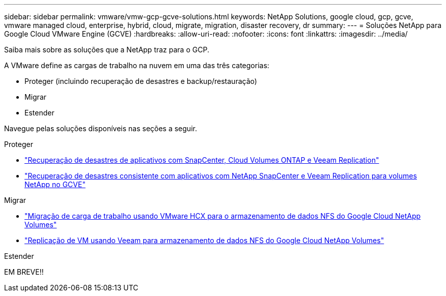 ---
sidebar: sidebar 
permalink: vmware/vmw-gcp-gcve-solutions.html 
keywords: NetApp Solutions, google cloud, gcp, gcve, vmware managed cloud, enterprise, hybrid, cloud, migrate, migration, disaster recovery, dr 
summary:  
---
= Soluções NetApp para Google Cloud VMware Engine (GCVE)
:hardbreaks:
:allow-uri-read: 
:nofooter: 
:icons: font
:linkattrs: 
:imagesdir: ../media/


[role="lead"]
Saiba mais sobre as soluções que a NetApp traz para o GCP.

A VMware define as cargas de trabalho na nuvem em uma das três categorias:

* Proteger (incluindo recuperação de desastres e backup/restauração)
* Migrar
* Estender


Navegue pelas soluções disponíveis nas seções a seguir.

[role="tabbed-block"]
====
.Proteger
--
* link:vmw-gcp-gcve-app-dr-guest-veeam.html["Recuperação de desastres de aplicativos com SnapCenter, Cloud Volumes ONTAP e Veeam Replication"]
* link:vmw-gcp-gcve-app-dr-ds-veeam.html["Recuperação de desastres consistente com aplicativos com NetApp SnapCenter e Veeam Replication para volumes NetApp no GCVE"]


--
.Migrar
--
* link:vmw-gcp-gcve-migrate-hcx.html["Migração de carga de trabalho usando VMware HCX para o armazenamento de dados NFS do Google Cloud NetApp Volumes"]
* link:vmw-gcp-gcve-migrate-veeam.html["Replicação de VM usando Veeam para armazenamento de dados NFS do Google Cloud NetApp Volumes"]


--
.Estender
--
EM BREVE!!

--
====